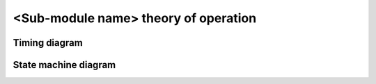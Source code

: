 *************************************
<Sub-module name> theory of operation
*************************************

Timing diagram
==============

State machine diagram
=====================

